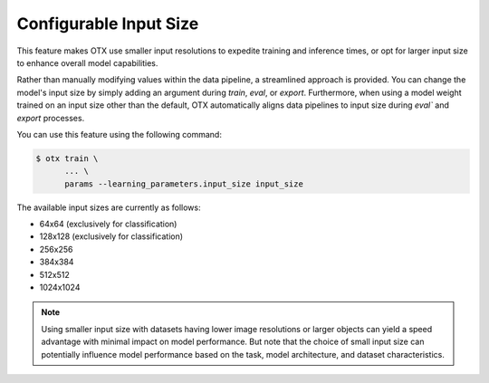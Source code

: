 Configurable Input Size
=======================

This feature makes OTX use smaller input resolutions to expedite training and inference times,
or opt for larger input size to enhance overall model capabilities.

Rather than manually modifying values within the data pipeline, a streamlined approach is provided.
You can change the model's input size by simply adding an argument during `train`, `eval`, or `export`.
Furthermore, when using a model weight trained on an input size other than the default,
OTX automatically aligns data pipelines to input size during `eval`` and `export` processes.

You can use this feature using the following command:

.. code-block::

    $ otx train \
          ... \
          params --learning_parameters.input_size input_size

The available input sizes are currently as follows:

- 64x64 (exclusively for classification)
- 128x128 (exclusively for classification)
- 256x256
- 384x384
- 512x512
- 1024x1024

.. Note::
    Using smaller input size with datasets having lower image resolutions or larger objects can yield a speed advantage with minimal impact on model performance.
    But note that the choice of small input size can potentially influence model performance based on the task, model architecture, and dataset characteristics.
